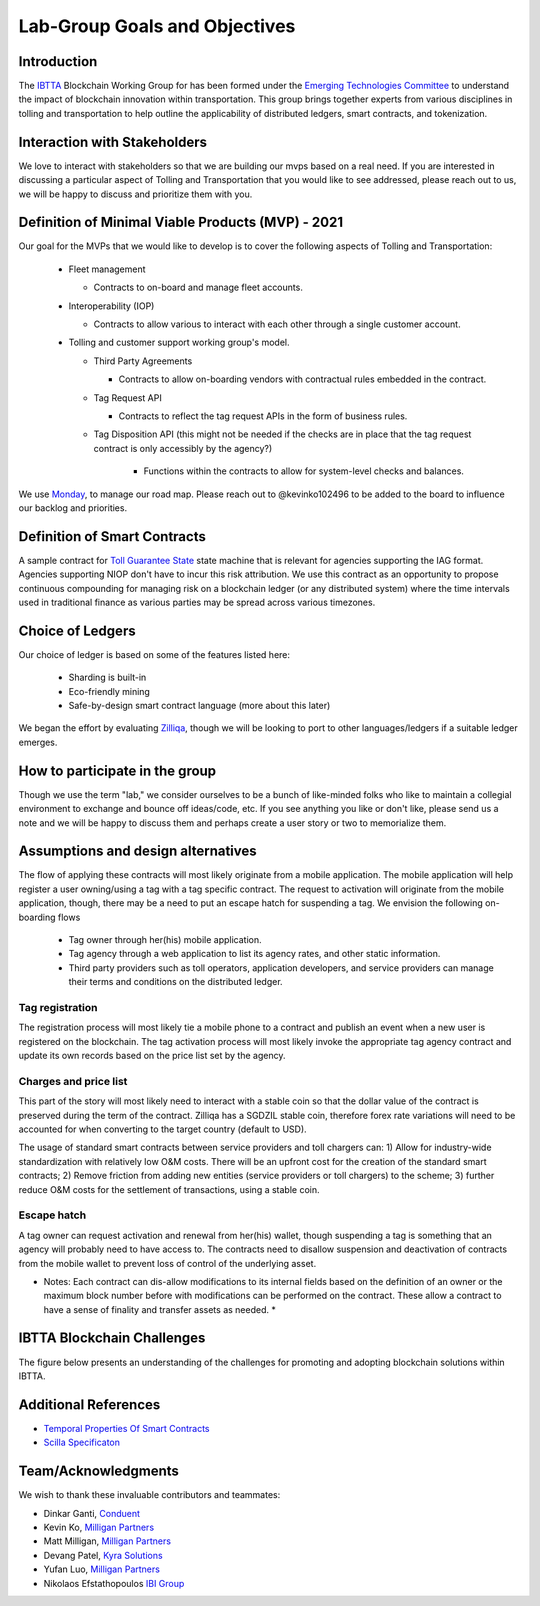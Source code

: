 Lab-Group Goals and Objectives
================================

Introduction
------------

The `IBTTA <https://www.ibtta.org>`__ Blockchain Working Group for has
been formed under the `Emerging Technologies
Committee <https://my.ibtta.org/About-Us/Committees>`__ to understand
the impact of blockchain innovation within transportation. This group
brings together experts from various disciplines in tolling and
transportation to help outline the applicability of distributed ledgers,
smart contracts, and tokenization.

Interaction with Stakeholders
-----------------------------

We love to interact with stakeholders so that we are building our mvps
based on a real need. If you are interested in discussing a particular
aspect of Tolling and Transportation that you would like to see
addressed, please reach out to us, we will be happy to discuss and
prioritize them with you.

Definition of Minimal Viable Products (MVP) - 2021
--------------------------------------------------------

Our goal for the MVPs that we would like to develop is to cover the
following aspects of Tolling and Transportation:

    * Fleet management

      * Contracts to on-board and manage fleet accounts.
    * Interoperability (IOP)
  
      * Contracts to allow various to interact with each other through a single customer account.
  
    * Tolling and customer support working group's model.

      * Third Party Agreements

        * Contracts to allow on-boarding vendors with contractual rules embedded in the contract.
      * Tag Request API
        
        * Contracts to reflect the tag request APIs in the form of business rules.

      * Tag Disposition API (this might not be needed if the checks are in place that the tag request contract is only accessibly by the agency?)
         
         * Functions within the contracts to allow for system-level checks and balances.

We use
`Monday <https://milliganpartners.monday.com/boards/1200830450/>`__, to manage our road map. Please reach out to @kevinko102496
to be added to the board to influence our backlog and priorities.

Definition of Smart Contracts
-----------------------------

A sample contract for `Toll Guarantee
State <https://github.com/IBTTA-Blockchain-Working-Group/Lab-Group/blob/master/docs/TollGuaranteeStateIBTTA.pdf>`__ state machine that is
relevant for agencies supporting the IAG format. Agencies supporting
NIOP don't have to incur this risk attribution. We use this contract as
an opportunity to propose continuous compounding for managing risk on a
blockchain ledger (or any distributed system) where the time intervals
used in traditional finance as various parties may be spread across
various timezones.

Choice of Ledgers
-----------------

Our choice of ledger is based on some of the features listed here:

  - Sharding is built-in
  - Eco-friendly mining
  - Safe-by-design smart contract language (more about this later)

We began the effort by evaluating `Zilliqa <https://www.zilliqa.com>`__,
though we will be looking to port to other languages/ledgers if a
suitable ledger emerges.

How to participate in the group
-------------------------------

Though we use the term "lab," we consider ourselves to be a bunch of
like-minded folks who like to maintain a collegial environment to
exchange and bounce off ideas/code, etc. If you see anything you like or
don't like, please send us a note and we will be happy to discuss them
and perhaps create a user story or two to memorialize them.

Assumptions and design alternatives
-----------------------------------

The flow of applying these contracts will most likely originate from a
mobile application. The mobile application will help register a user
owning/using a tag with a tag specific contract. The request to
activation will originate from the mobile application, though, there may
be a need to put an escape hatch for suspending a tag. We envision the following on-boarding flows

  * Tag owner through her(his) mobile application. 
  * Tag agency through a web application to list its agency rates, and other static information. 
  * Third party providers such as toll operators, application developers, and service providers can manage their terms and conditions on the distributed ledger.

Tag registration
~~~~~~~~~~~~~~~~

The registration process will most likely tie a mobile phone to a
contract and publish an event when a new user is registered on the
blockchain. The tag activation process will most likely invoke the
appropriate tag agency contract and update its own records based on the
price list set by the agency.

Charges and price list
~~~~~~~~~~~~~~~~~~~~~~

This part of the story will most likely need to interact with a stable
coin so that the dollar value of the contract is preserved during the
term of the contract. Zilliqa has a SGDZIL stable coin, therefore forex
rate variations will need to be accounted for when converting to the
target country (default to USD).

The usage of standard smart contracts between service providers and toll chargers can:
1) Allow for industry-wide standardization with relatively low O&M costs. There will be an upfront cost for the creation of the standard smart contracts;
2) Remove friction from adding new entities (service providers or toll chargers) to the scheme;
3) further reduce O&M costs for the settlement of transactions, using a stable coin. 

Escape hatch
~~~~~~~~~~~~

A tag owner can request activation and renewal from her(his) wallet,
though suspending a tag is something that an agency will probably need
to have access to. The contracts need to disallow suspension and
deactivation of contracts from the mobile wallet to prevent loss of
control of the underlying asset.

* Notes: Each contract can dis-allow modifications to its internal fields based on the definition of an owner or the maximum block number before with modifications can be performed on the contract. These allow a contract to have a sense of finality and transfer assets as needed. *


IBTTA Blockchain Challenges
---------------------------------
The figure below presents an understanding of the challenges for promoting and adopting blockchain solutions within IBTTA.
  .. image:: IBTTAChallenges-1.png

Additional References
-----------------------------------

- `Temporal Properties Of Smart Contracts <https://github.com/Zilliqa/scilla/blob/master/docs/temporal-isola18.pdf>`__
- `Scilla Specificaton <https://github.com/Zilliqa/scilla/blob/master/docs/scilla-spec.pdf>`__


Team/Acknowledgments
-----------------------------------

We wish to thank these invaluable contributors and teammates:

-  Dinkar Ganti, `Conduent <https://www.conduent.com>`__
-  Kevin Ko, `Milligan Partners <https://www.milliganpartners.com>`__
-  Matt Milligan, `Milligan
   Partners <https://www.milliganpartners.com>`__
-  Devang Patel, `Kyra Solutions <https://www.kyrasolutions.com>`__
-  Yufan Luo, `Milligan Partners <https://www.milliganpartners.com>`__
-  Nikolaos Efstathopoulos `IBI Group <https://www.ibigroup.com/>`__
